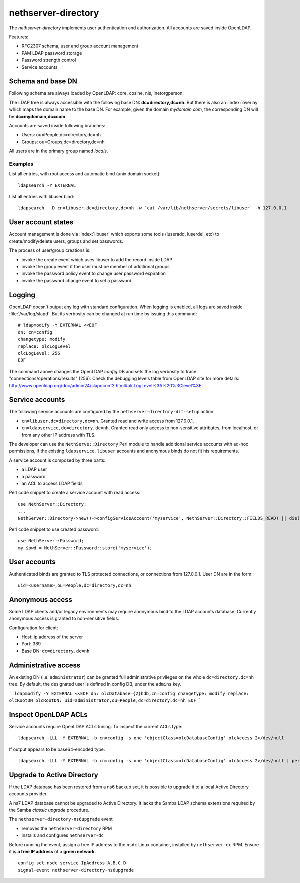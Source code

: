 ====================
nethserver-directory
====================

The `nethserver-directory` implements user authentication and authorization.
All accounts are saved inside OpenLDAP.

Features:

* RFC2307 schema, user and group account management
* PAM LDAP password storage
* Password strength control
* Service accounts


Schema and base DN
===================

Following schema are always loaded by OpenLDAP: core, cosine, nis, inetorgperson.

The LDAP tree is always accessible with the following base DN: **dc=directory,dc=nh**.
But there is also an :index:`overlay` which maps the domain name to the base DN.
For example, given the domain *mydomain.com*, the corresponding DN will be **dc=mydomain,dc=com**.

Accounts are saved inside following branches:

* Users: ou=People,dc=directory,dc=nh
* Groups: ou=Groups,dc=directory,dc=nh

All users are in the primary group named *locals*.

Examples
--------

List all entries, with root access and automatic bind (unix domain socket): ::

 ldapsearch -Y EXTERNAL

List all entries with libuser bind: ::

 ldapsearch  -D cn=libuser,dc=directory,dc=nh -w `cat /var/lib/nethserver/secrets/libuser` -h 127.0.0.1


User account states
===================

Account management is done via :index:`libuser` which exports some tools (luseradd, luserdel, etc) to create/modify/delete users, groups and set passwords.

The process of user/group creations is:

* invoke the create event which uses libuser to add the record inside LDAP
* invoke the group event if the user must be member of additional groups
* invoke the password policy event to change user password expiration
* invoke the password change event to set a password


Logging
=======

OpenLDAP doesn't output any log with standard configuration.
When logging is enabled, all logs are saved inside :file:`/var/log/slapd`.
But its verbosity can be changed at run time by issuing this command: ::

  # ldapmodify -Y EXTERNAL <<EOF
  dn: cn=config
  changetype: modify
  replace: olcLogLevel
  olcLogLevel: 256
  EOF

The command above changes the OpenLDAP `config` DB and sets the log verbosity to trace "connections/operations/results" (256). 
Check the debugging levels table from OpenLDAP site for more details: http://www.openldap.org/doc/admin24/slapdconf2.html#olcLogLevel%3A%20%3Clevel%3E.

Service accounts
================

The following service accounts are configured by the ``nethserver-directory-dit-setup`` action:

* ``cn=libuser,dc=directory,dc=nh``. Granted read and write access from 127.0.0.1.

* ``cn=ldapservice,dc=directory,dc=nh``. Granted read only access to
  non-sensitive attributes, from localhost, or from any other IP address with TLS.

The developer can use the ``NethServe::Directory`` Perl module to handle
additional service accounts with ad-hoc permissions, if the existing ``ldapservice``, 
``libuser`` accounts and anonymous binds do not fit his requirements.

A service account is composed by three parts:

* a LDAP user
* a password
* an ACL to access LDAP fields

Perl code snippet to create a service account with read access: ::

  use NethServer::Directory;
  ...
  NethServer::Directory->new()->configServiceAccount('myservice', NethServer::Directory::FIELDS_READ) || die("Failed to register myservice account")

Perl code snippet to use created password: ::

  use NethServer::Password;
  my $pwd = NethServer::Password::store('myservice');
 
User accounts
=============

Authenticated binds are granted to TLS protected connections, or connections
from 127.0.0.1. User DN are in the form: ::

    uid=<username>,ou=People,dc=directory,dc=nh


Anonymous access
================

Some LDAP clients and/or legacy environments may require anonymous bind to the LDAP accounts database.
Currently anonymous access is granted to non-sensitive fields.

Configuration for client:

* Host: ip address of the server
* Port: 389
* Base DN: ``dc=directory,dc=nh``

Administrative access
=====================

An existing DN (i.e. ``administrator``) can be granted full administrative
privileges on the whole ``dc=directory,dc=nh`` tree. By default, the designated
user is defined in config DB, under the ``admins`` key.

```
ldapmodify -Y EXTERNAL <<EOF
dn: olcDatabase={2}hdb,cn=config
changetype: modify
replace: olcRootDN
olcRootDN: uid=administrator,ou=People,dc=directory,dc=nh
EOF
```


Inspect OpenLDAP ACLs
=====================

Service accounts require OpenLDAP ACLs tuning. To inspect the current ACLs type: ::

  ldapsearch -LLL -Y EXTERNAL -b cn=config -s one 'objectClass=olcDatabaseConfig' olcAccess 2>/dev/null

If output appears to be base64-encoded type: ::

  ldapsearch -LLL -Y EXTERNAL -b cn=config -s one 'objectClass=olcDatabaseConfig' olcAccess 2>/dev/null | perl -MMIME::Base64 -MEncode=decode -n -00 -e 's/\n +//g;s/(?<=:: )(\S+)/decode("UTF-8",decode_base64($1))/eg;print'


Upgrade to Active Directory
===========================

If the LDAP database has been restored from a ns6 backup set, it is possible
to upgrade it to a local Active Directory accounts provider.

A ns7 LDAP database cannot be upgraded to Active Directory. It lacks the Samba
LDAP schema extensions required by the Samba *classic upgrade* procedure.

The ``nethserver-directory-ns6upgrade`` event 

- removes the ``nethserver-directory`` RPM
- installs and configures ``nethserver-dc``

Before running the event, assign a free IP address to the ``nsdc`` Linux
container, installed by ``nethserver-dc`` RPM. Ensure it is **a free IP
address** of a **green network**.

::

    config set nsdc service IpAddress A.B.C.D
    signal-event nethserver-directory-ns6upgrade

